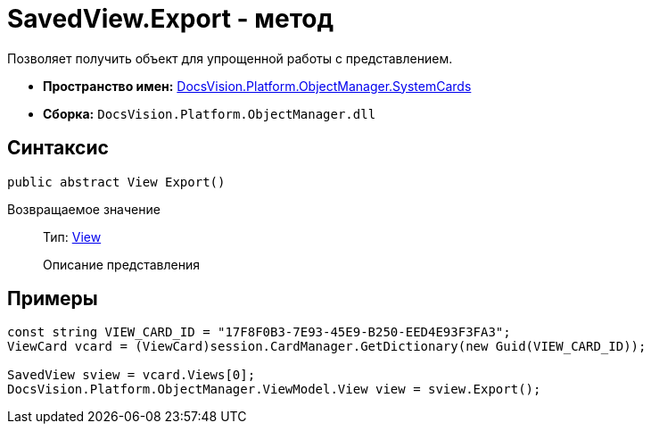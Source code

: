 = SavedView.Export - метод

Позволяет получить объект для упрощенной работы с представлением.

* *Пространство имен:* xref:api/DocsVision/Platform/ObjectManager/SystemCards/SystemCards_NS.adoc[DocsVision.Platform.ObjectManager.SystemCards]
* *Сборка:* `DocsVision.Platform.ObjectManager.dll`

== Синтаксис

[source,csharp]
----
public abstract View Export()
----

Возвращаемое значение::
Тип: xref:api/DocsVision/Platform/ObjectManager/ViewModel/View_CL.adoc[View]
+
Описание представления

== Примеры

[source,csharp]
----
const string VIEW_CARD_ID = "17F8F0B3-7E93-45E9-B250-EED4E93F3FA3";
ViewCard vcard = (ViewCard)session.CardManager.GetDictionary(new Guid(VIEW_CARD_ID));

SavedView sview = vcard.Views[0];
DocsVision.Platform.ObjectManager.ViewModel.View view = sview.Export();
----
